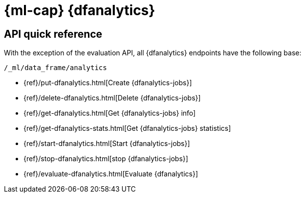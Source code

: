 [role="xpack"]
[[ml-dfanalytics]]
= {ml-cap} {dfanalytics}

[partintro]
--
{dfanalytics-cap} enable you to perform different analyses of your data and 
annotate it with the results.

* <<ml-dfanalytics-apis>>

--

[role="xpack"]
[[ml-dfanalytics-apis]]
== API quick reference

With the exception of the evaluation API, all {dfanalytics} endpoints have the
following base:

[source,js]
----
/_ml/data_frame/analytics
----
// NOTCONSOLE


* {ref}/put-dfanalytics.html[Create {dfanalytics-jobs}]
* {ref}/delete-dfanalytics.html[Delete {dfanalytics-jobs}]
* {ref}/get-dfanalytics.html[Get {dfanalytics-jobs} info]
* {ref}/get-dfanalytics-stats.html[Get {dfanalytics-jobs} statistics]
* {ref}/start-dfanalytics.html[Start {dfanalytics-jobs}]
* {ref}/stop-dfanalytics.html[stop {dfanalytics-jobs}]
* {ref}/evaluate-dfanalytics.html[Evaluate {dfanalytics}]

